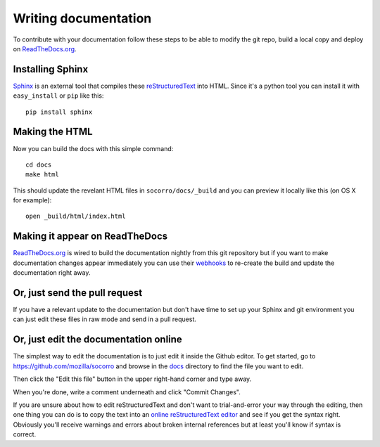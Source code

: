 .. index:: writingdocs

.. _writingdocs-chapter:

Writing documentation
=====================

To contribute with your documentation follow these steps to be able to
modify the git repo, build a local copy and deploy on `ReadTheDocs.org`_.


.. _`ReadTheDocs.org`: https://readthedocs.org/


Installing Sphinx
--------------------

`Sphinx`_ is an external tool that compiles these `reStructuredText`_ into
HTML. Since it's a python tool you can install it with
``easy_install`` or ``pip`` like this::

 pip install sphinx


.. _Sphinx: http://sphinx.pocoo.org/
.. _reStructuredText: http://sphinx.pocoo.org/rest.html

Making the HTML
---------------

Now you can build the docs with this simple command::

 cd docs
 make html

This should update the revelant HTML files in ``socorro/docs/_build``
and you can preview it locally like this (on OS X for example)::

 open _build/html/index.html

Making it appear on ReadTheDocs
-------------------------------

`ReadTheDocs.org`_ is wired to build the documentation nightly from
this git repository but if you want to make documentation changes
appear immediately you can use their `webhooks`_ to re-create the
build and update the documentation right away.

.. _webhooks: http://readthedocs.org/docs/read-the-docs/latest/webhooks.html

Or, just send the pull request
------------------------------

If you have a relevant update to the documentation but don't have time
to set up your Sphinx and git environment you can just edit these
files in raw mode and send in a pull request.

Or, just edit the documentation online
--------------------------------------

The simplest way to edit the documentation is to just edit it inside the Github editor. To get started,
go to https://github.com/mozilla/socorro and browse in the `docs <https://github.com/mozilla/socorro/tree/master/docs>`_
directory to find the file you want to edit.

Then click the "Edit this file" button in the upper right-hand corner and type away.

When you're done, write a comment underneath and click "Commit Changes".

If you are unsure about how to edit reStructuredText and don't want to trial-and-error your way through the editing,
then one thing you can do is to copy the text into an `online reStructuredText editor <http://rst.ninjs.org/>`_
and see if you get the syntax right. Obviously you'll receive warnings and errors about broken
internal references but at least you'll know if syntax is correct.


